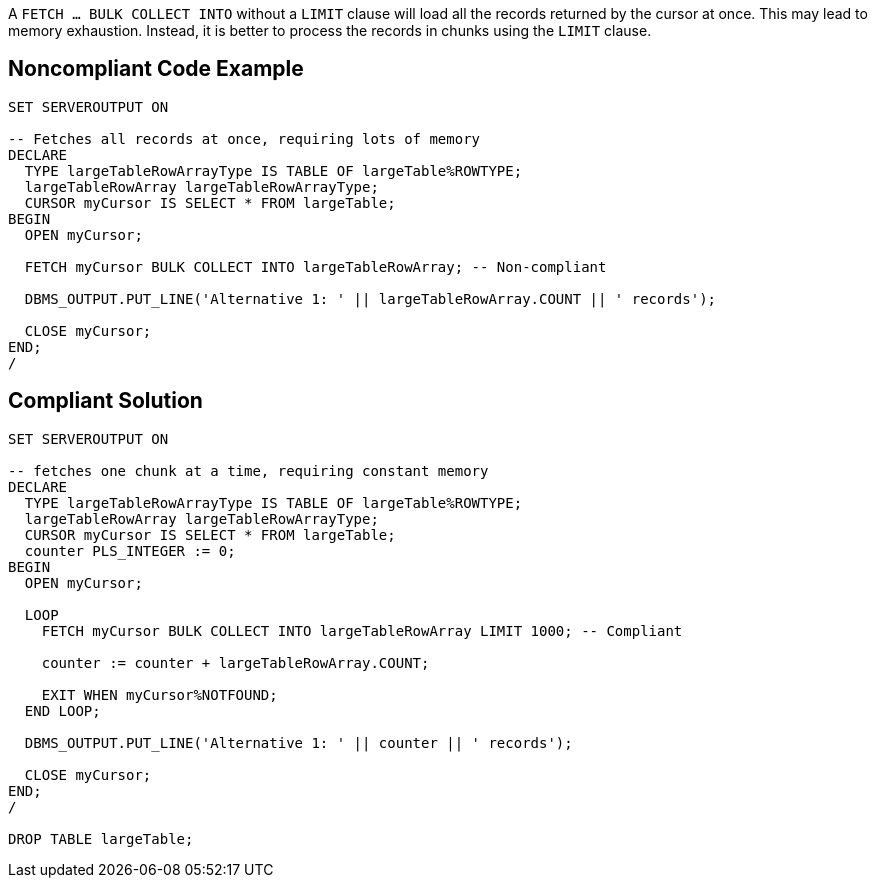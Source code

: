 A ``FETCH ... BULK COLLECT INTO`` without a ``LIMIT`` clause will load all the records returned by the cursor at once. This may lead to memory exhaustion. Instead, it is better to process the records in chunks using the ``LIMIT`` clause.


== Noncompliant Code Example

----
SET SERVEROUTPUT ON

-- Fetches all records at once, requiring lots of memory
DECLARE
  TYPE largeTableRowArrayType IS TABLE OF largeTable%ROWTYPE;
  largeTableRowArray largeTableRowArrayType;
  CURSOR myCursor IS SELECT * FROM largeTable;
BEGIN
  OPEN myCursor;

  FETCH myCursor BULK COLLECT INTO largeTableRowArray; -- Non-compliant

  DBMS_OUTPUT.PUT_LINE('Alternative 1: ' || largeTableRowArray.COUNT || ' records');

  CLOSE myCursor;
END;
/
----


== Compliant Solution

----
SET SERVEROUTPUT ON

-- fetches one chunk at a time, requiring constant memory
DECLARE
  TYPE largeTableRowArrayType IS TABLE OF largeTable%ROWTYPE;
  largeTableRowArray largeTableRowArrayType;
  CURSOR myCursor IS SELECT * FROM largeTable;
  counter PLS_INTEGER := 0;
BEGIN
  OPEN myCursor;

  LOOP
    FETCH myCursor BULK COLLECT INTO largeTableRowArray LIMIT 1000; -- Compliant

    counter := counter + largeTableRowArray.COUNT;

    EXIT WHEN myCursor%NOTFOUND;
  END LOOP;

  DBMS_OUTPUT.PUT_LINE('Alternative 1: ' || counter || ' records');

  CLOSE myCursor;
END;
/

DROP TABLE largeTable;
----

